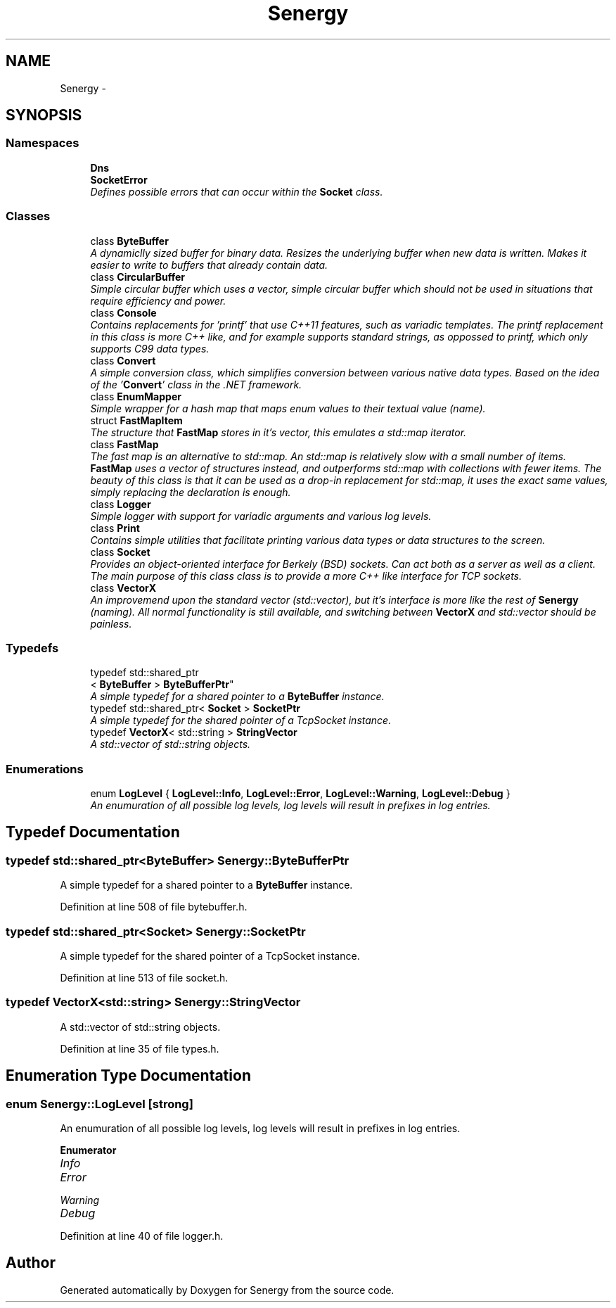 .TH "Senergy" 3 "Tue Feb 25 2014" "Version 1.0" "Senergy" \" -*- nroff -*-
.ad l
.nh
.SH NAME
Senergy \- 
.SH SYNOPSIS
.br
.PP
.SS "Namespaces"

.in +1c
.ti -1c
.RI "\fBDns\fP"
.br
.ti -1c
.RI "\fBSocketError\fP"
.br
.RI "\fIDefines possible errors that can occur within the \fBSocket\fP class\&. \fP"
.in -1c
.SS "Classes"

.in +1c
.ti -1c
.RI "class \fBByteBuffer\fP"
.br
.RI "\fIA dynamiclly sized buffer for binary data\&. Resizes the underlying buffer when new data is written\&. Makes it easier to write to buffers that already contain data\&. \fP"
.ti -1c
.RI "class \fBCircularBuffer\fP"
.br
.RI "\fISimple circular buffer which uses a vector, simple circular buffer which should not be used in situations that require efficiency and power\&. \fP"
.ti -1c
.RI "class \fBConsole\fP"
.br
.RI "\fIContains replacements for 'printf' that use C++11 features, such as variadic templates\&. The printf replacement in this class is more C++ like, and for example supports standard strings, as oppossed to printf, which only supports C99 data types\&. \fP"
.ti -1c
.RI "class \fBConvert\fP"
.br
.RI "\fIA simple conversion class, which simplifies conversion between various native data types\&. Based on the idea of the '\fBConvert\fP' class in the \&.NET framework\&. \fP"
.ti -1c
.RI "class \fBEnumMapper\fP"
.br
.RI "\fISimple wrapper for a hash map that maps enum values to their textual value (name)\&. \fP"
.ti -1c
.RI "struct \fBFastMapItem\fP"
.br
.RI "\fIThe structure that \fBFastMap\fP stores in it's vector, this emulates a std::map iterator\&. \fP"
.ti -1c
.RI "class \fBFastMap\fP"
.br
.RI "\fIThe fast map is an alternative to std::map\&. An std::map is relatively slow with a small number of items\&. \fBFastMap\fP uses a vector of structures instead, and outperforms std::map with collections with fewer items\&. The beauty of this class is that it can be used as a drop-in replacement for std::map, it uses the exact same values, simply replacing the declaration is enough\&. \fP"
.ti -1c
.RI "class \fBLogger\fP"
.br
.RI "\fISimple logger with support for variadic arguments and various log levels\&. \fP"
.ti -1c
.RI "class \fBPrint\fP"
.br
.RI "\fIContains simple utilities that facilitate printing various data types or data structures to the screen\&. \fP"
.ti -1c
.RI "class \fBSocket\fP"
.br
.RI "\fIProvides an object-oriented interface for Berkely (BSD) sockets\&. Can act both as a server as well as a client\&. The main purpose of this class class is to provide a more C++ like interface for TCP sockets\&. \fP"
.ti -1c
.RI "class \fBVectorX\fP"
.br
.RI "\fIAn improvemend upon the standard vector (std::vector), but it's interface is more like the rest of \fBSenergy\fP (naming)\&. All normal functionality is still available, and switching between \fBVectorX\fP and std::vector should be painless\&. \fP"
.in -1c
.SS "Typedefs"

.in +1c
.ti -1c
.RI "typedef std::shared_ptr
.br
< \fBByteBuffer\fP > \fBByteBufferPtr\fP"
.br
.RI "\fIA simple typedef for a shared pointer to a \fBByteBuffer\fP instance\&. \fP"
.ti -1c
.RI "typedef std::shared_ptr< \fBSocket\fP > \fBSocketPtr\fP"
.br
.RI "\fIA simple typedef for the shared pointer of a TcpSocket instance\&. \fP"
.ti -1c
.RI "typedef \fBVectorX\fP< std::string > \fBStringVector\fP"
.br
.RI "\fIA std::vector of std::string objects\&. \fP"
.in -1c
.SS "Enumerations"

.in +1c
.ti -1c
.RI "enum \fBLogLevel\fP { \fBLogLevel::Info\fP, \fBLogLevel::Error\fP, \fBLogLevel::Warning\fP, \fBLogLevel::Debug\fP }"
.br
.RI "\fIAn enumuration of all possible log levels, log levels will result in prefixes in log entries\&. \fP"
.in -1c
.SH "Typedef Documentation"
.PP 
.SS "typedef std::shared_ptr<\fBByteBuffer\fP> \fBSenergy::ByteBufferPtr\fP"

.PP
A simple typedef for a shared pointer to a \fBByteBuffer\fP instance\&. 
.PP
Definition at line 508 of file bytebuffer\&.h\&.
.SS "typedef std::shared_ptr<\fBSocket\fP> \fBSenergy::SocketPtr\fP"

.PP
A simple typedef for the shared pointer of a TcpSocket instance\&. 
.PP
Definition at line 513 of file socket\&.h\&.
.SS "typedef \fBVectorX\fP<std::string> \fBSenergy::StringVector\fP"

.PP
A std::vector of std::string objects\&. 
.PP
Definition at line 35 of file types\&.h\&.
.SH "Enumeration Type Documentation"
.PP 
.SS "enum \fBSenergy::LogLevel\fP\fC [strong]\fP"

.PP
An enumuration of all possible log levels, log levels will result in prefixes in log entries\&. 
.PP
\fBEnumerator\fP
.in +1c
.TP
\fB\fIInfo \fP\fP
.TP
\fB\fIError \fP\fP
.TP
\fB\fIWarning \fP\fP
.TP
\fB\fIDebug \fP\fP
.PP
Definition at line 40 of file logger\&.h\&.
.SH "Author"
.PP 
Generated automatically by Doxygen for Senergy from the source code\&.
